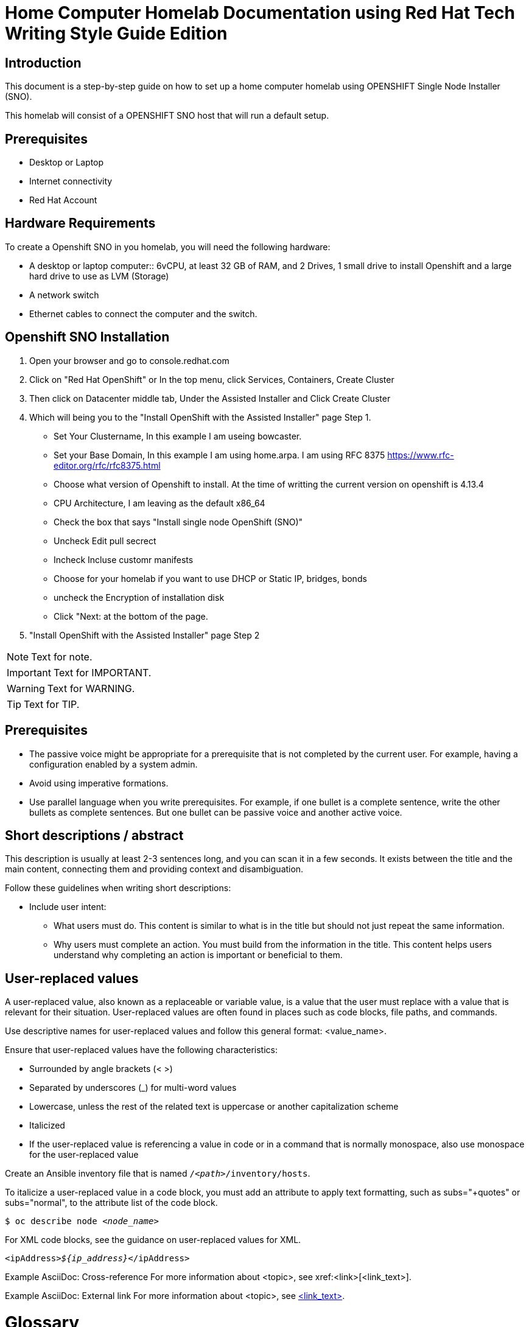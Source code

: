 = Home Computer Homelab Documentation using Red Hat Tech Writing Style Guide Edition


:REBUILT: Tuesday, July 18, 2023

== Introduction

This document is a step-by-step guide on how to set up a home computer homelab using  OPENSHIFT Single Node Installer (SNO). 

This homelab will consist of a OPENSHIFT SNO host that will run a default setup.

== Prerequisites

* Desktop or Laptop
* Internet connectivity
* Red Hat Account


== Hardware Requirements

To create a Openshift SNO in you homelab, you will need the following hardware:

* A desktop or laptop computer:: 6vCPU, at least 32 GB of RAM, and 2 Drives, 1 small drive to install Openshift and a large hard drive to use as LVM (Storage)
* A network switch
* Ethernet cables to connect the computer and the switch.

== Openshift SNO Installation

1. Open your browser and go to console.redhat.com
2. Click on "Red Hat OpenShift" or In the top menu, click Services, Containers, Create Cluster
3. Then click on Datacenter middle tab, Under the Assisted Installer and Click Create Cluster
4. Which will being you to the "Install OpenShift with the Assisted Installer" page Step 1.
* Set Your Clustername, In this example I am useing bowcaster.
* Set your Base Domain, In this example I am using home.arpa. I  am using RFC 8375 https://www.rfc-editor.org/rfc/rfc8375.html
* Choose what version of Openshift to install. At the time of writting the current version on openshift is 4.13.4
* CPU Architecture, I am leaving as the default x86_64
* Check the box that says "Install single node OpenShift (SNO)"
* Uncheck Edit pull secrect
* Incheck Incluse customr manifests
* Choose for your homelab if you want to use DHCP or Static IP, bridges, bonds
* uncheck the Encryption of installation disk
* Click "Next: at the bottom of the page.
5. "Install OpenShift with the Assisted Installer" page Step 2







[NOTE]
====
Text for note.
====

[IMPORTANT]
====
Text for IMPORTANT.
====

[WARNING]
====
Text for WARNING.
====

[TIP]
====
Text for TIP.
====


== Prerequisites

* The passive voice might be appropriate for a prerequisite that is not completed by the current user. For example, having a configuration enabled by a system admin.

* Avoid using imperative formations.

* Use parallel language when you write prerequisites. For example, if one bullet is a complete sentence, write the other bullets as complete sentences. But one bullet can be passive voice and another active voice.

== Short descriptions / abstract

This description is usually at least 2-3 sentences long, and you can scan it in a few seconds. It exists between the title and the main content, connecting them and providing context and disambiguation.

Follow these guidelines when writing short descriptions:

* Include user intent:

** What users must do. This content is similar to what is in the title but should not just repeat the same information.

** Why users must complete an action. You must build from the information in the title. This content helps users understand why completing an action is important or beneficial to them.

== User-replaced values

A user-replaced value, also known as a replaceable or variable value, is a value that the user must replace with a value that is relevant for their situation. User-replaced values are often found in places such as code blocks, file paths, and commands.

Use descriptive names for user-replaced values and follow this general format: <value_name>.

Ensure that user-replaced values have the following characteristics:

* Surrounded by angle brackets (< >)

* Separated by underscores (_) for multi-word values

* Lowercase, unless the rest of the related text is uppercase or another capitalization scheme

* Italicized

* If the user-replaced value is referencing a value in code or in a command that is normally monospace, also use monospace for the user-replaced value

Create an Ansible inventory file that is named `/_<path>_/inventory/hosts`.

To italicize a user-replaced value in a code block, you must add an attribute to apply text formatting, such as subs="+quotes" or subs="normal", to the attribute list of the code block.

[subs="+quotes"]
----
$ oc describe node __<node_name>__
----

For XML code blocks, see the guidance on user-replaced values for XML.

[source,xml,subs="+quotes"]
----
<ipAddress>__${ip_address}__</ipAddress>
----

Example AsciiDoc: Cross-reference
For more information about <topic>, see xref:<link>[<link_text>].

Example AsciiDoc: External link
For more information about <topic>, see link:<link>[<link_text>].

= Glossary

== Terms and Conventions

The following terms and conventions are used throughout this document:

Attribute: A parameter passed to the Asciidoc processor that modifies the behavior or appearance of the output.
Attribute reference: A reference to an attribute value using the syntax {attribute-name}. This can be used to dynamically insert values into the output.
Cross-reference: A reference to another part of the same document using the syntax <<anchor>>. The anchor is defined using the [[anchor]] syntax.
Link: A reference to another document or website using the syntax link:text[title]. The text is the URL or file path, and the title is optional.
Footnote: A reference to additional information placed at the bottom of a page using the syntax footnote:[text]. The text is the content of the footnote.
